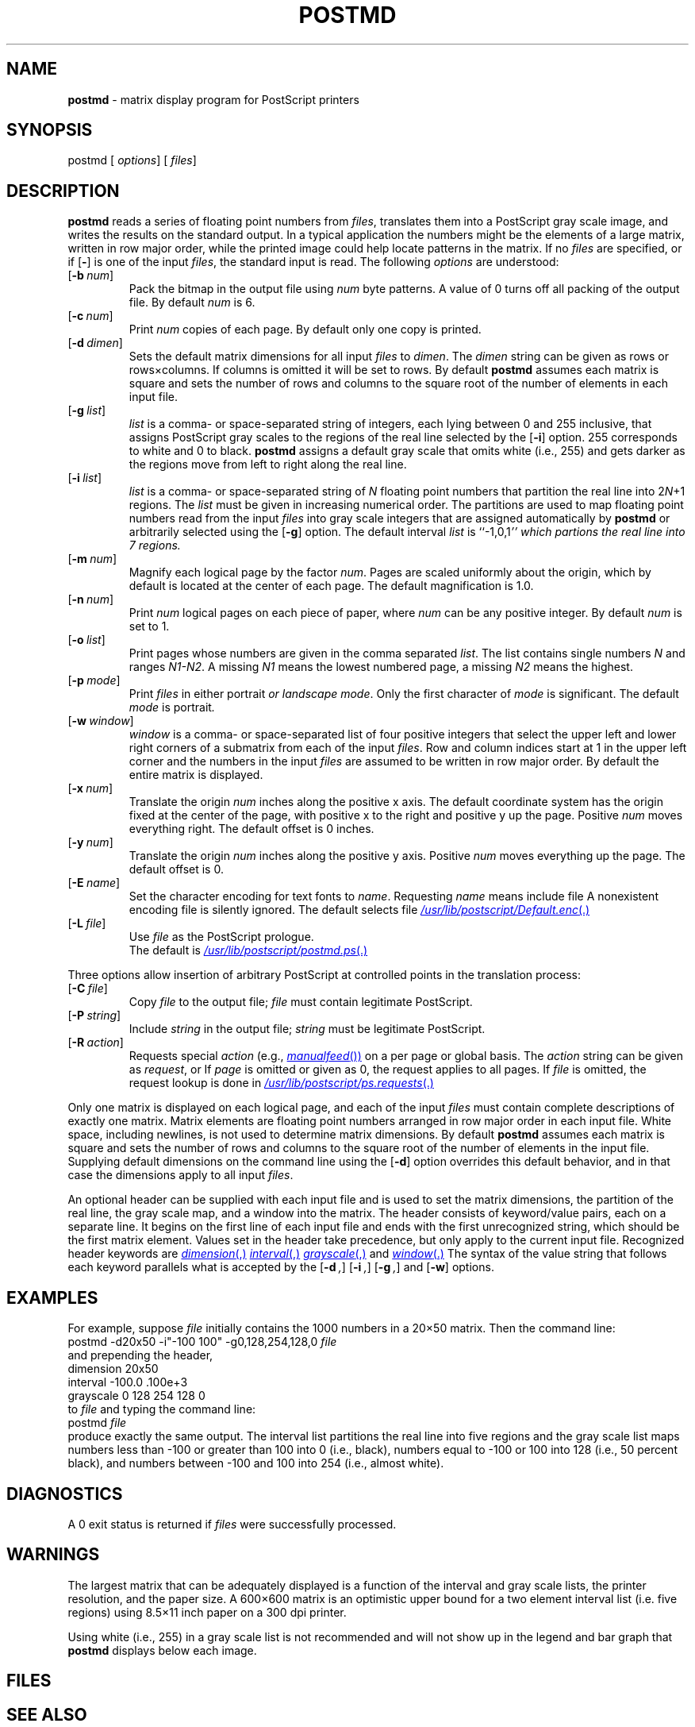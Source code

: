 .ds dQ /usr/lib/postscript
.TH POSTMD 1 "DWB 3.2"
.SH NAME
.B postmd
\- matrix display program for PostScript printers
.SH SYNOPSIS
\*(mBpostmd\f1
.OP "" options []
.OP "" files []
.SH DESCRIPTION
.B postmd
reads a series of floating point numbers from
.IR files ,
translates them into a PostScript gray scale image,
and writes the results on the standard output.
In a typical application the numbers might be
the elements of a large matrix,
written in row major order,
while the printed image could help locate
patterns in the matrix.
If no
.I files
are specified, or if
.OP \-
is one of the input
.IR files ,
the standard input is read.
The following
.I options
are understood:
.TP 0.75i
.OP \-b num
Pack the bitmap in the output file using
.I num
byte patterns.
A value of 0 turns off all packing of the output file.
By default
.I num
is 6.
.TP
.OP \-c num
Print
.I num
copies of each page.
By default only one copy is printed.
.TP
.OP \-d dimen
Sets the default matrix dimensions for all input
.I files
to
.IR dimen .
The
.I dimen
string can be given as rows or rows\^\(mu\^columns.
If columns is omitted it will be set to rows.
By default
.B postmd
assumes each matrix is square and sets the number of rows
and columns to the square root of the number of elements in
each input file.
.TP
.OP \-g list
.I list
is a comma- or space-separated string of integers, each lying between
0 and 255 inclusive,
that assigns PostScript gray scales to the regions of the real line
selected by the
.OP \-i
option.
255 corresponds to white and 0 to black.
.B postmd
assigns a default gray scale that omits white (i.e., 255) and gets
darker as the regions move from left to right along the real line.
.TP
.OP \-i list
.I list
is a comma- or space-separated string of
.I N
floating point numbers that
partition the real line into
.RI 2 N +1
regions.
The
.I list
must be given in increasing numerical order.
The partitions are used to map floating point numbers read from the input
.I files
into gray scale integers that are assigned automatically by
.B postmd
or arbitrarily selected using the
.OP \-g
option.
The default interval
.I list
is ``\*(mB\-1,0,1\fP'' which partions the real line into 7 regions.
.TP
.OP \-m num
Magnify each logical page by the factor
.IR num .
Pages are scaled uniformly about the origin,
which by default is located at the center of
each page.
The default magnification is 1.0.
.TP
.OP \-n num
Print
.I num
logical pages on each piece of paper,
where
.I num
can be any positive integer.
By default
.I num
is set to 1.
.TP
.OP \-o list
Print pages whose numbers are given in the comma separated
.IR list .
The list contains single numbers
.I N
and ranges
.IR N1\-\|N2 .
A missing
.I N1
means the lowest numbered page, a missing
.I N2
means the highest.
.TP
.OP \-p mode
Print
.I files
in either \*(mBportrait\fP or \*(mBlandscape\fP
.IR mode .
Only the first character of
.I mode
is significant.
The default
.I mode
is \*(mBportrait\fP.
.TP
.OP \-w window
.I window
is a comma- or space-separated list of four positive integers that
select the upper left and lower right corners of a submatrix from
each of the input
.IR files .
Row and column indices start at 1 in the upper left corner and the
numbers in the input
.I files
are assumed to be written in row major order.
By default the entire matrix is displayed.
.TP
.OP \-x num
Translate the origin
.I num
inches along the positive x axis.
The default
coordinate system has the origin fixed at the
center of the page, with positive
x to the right and positive y up the page.
Positive
.I num
moves everything right.
The default offset is 0 inches.
.TP
.OP \-y num
Translate the origin
.I num
inches along the positive y axis.
Positive
.I num
moves everything up the page.
The default offset is 0.
.TP
.OP \-E name
Set the character encoding for text fonts to
.IR name .
Requesting
.I name
means include file
.MI \*(dQ/ name .enc \f1.
A nonexistent encoding file is silently ignored.
The default selects file
.MR \*(dQ/Default.enc .
.TP
.OP \-L file
Use
.I file
as the PostScript prologue.
.br
The default is
.MR \*(dQ/postmd.ps .
.PP
Three options allow insertion of arbitrary PostScript
at controlled points in the translation process:
.TP 0.75i
.OP \-C file
Copy
.I file
to the output file;
.I file
must contain legitimate PostScript.
.TP
.OP \-P string
Include
.I string
in the output file;
.I string
must be legitimate PostScript.
.TP
.OP \-R action
Requests special
.I action
(e.g.,
.MR manualfeed )
on a per page or global basis.
The
.I action
string can be given as
.IR request ,
.IM request : page\f1\|,
or
.IM request : page : file\f1\|.
If
.I page
is omitted or given as 0, the request
applies to all pages.
If
.I file
is omitted, the request
lookup is done in
.MR \*(dQ/ps.requests .
.PP
Only one matrix is displayed on each logical page,
and each of the input
.I files
must contain complete descriptions of exactly one matrix.
Matrix elements are floating point numbers arranged in row major order in
each input file.
White space, including newlines, is not used to determine matrix
dimensions.
By default
.B postmd
assumes each matrix is square and sets the number of rows and columns
to the square root of the number of elements in the input file.
Supplying default dimensions on the command line using the
.OP \-d
option overrides this default behavior, and in that case the
dimensions apply to all input
.IR files .
.PP
An optional header can be supplied with each input file and is used
to set the matrix dimensions, the partition of the real line, the gray scale
map, and a window into the matrix.
The header consists of keyword/value pairs, each on a separate line.
It begins on the first line of each input file and ends with the
first unrecognized string, which should be the first matrix element.
Values set in the header take precedence, but only apply to the
current input file.
Recognized header keywords are
.MR dimension ,
.MR interval ,
.MR grayscale ,
and
.MR window .
The syntax of the value string that follows each keyword parallels what is
accepted by the
.OP \-d ,
.OP \-i ,
.OP \-g ,
and
.OP \-w
options.
.SH EXAMPLES
For example, suppose
.I file
initially contains the 1000 numbers
in a 20\(mu50 matrix.
Then the command line:
.EX
postmd -d20x50 -i"-100 100" -g0,128,254,128,0 \f2file
.EE
and prepending the header,
.EX
dimension 20x50
interval -100.0 .100e+3
grayscale 0 128 254 128 0
.EE
to
.I file
and typing the command line:
.EX
postmd \f2file
.EE
produce exactly the same output.
The interval list partitions the real line into five regions and
the gray scale list maps numbers less than \-100 or greater than 100
into 0 (i.e., black), numbers equal to \-100 or 100 into 128
(i.e., 50 percent
black), and numbers between \-100 and 100 into 254 (i.e., almost white).
.SH DIAGNOSTICS
A 0 exit status is returned if
.I files
were successfully processed.
.SH WARNINGS
The largest matrix that can be adequately displayed is a function
of the interval and gray scale lists, the printer resolution,
and the paper size.
A 600\(mu600 matrix is an optimistic upper bound for a two element interval
list (i.e. five regions) using 8.5\(mu11 inch paper on a 300 dpi printer.
.PP
Using white (i.e., 255) in a gray scale list is not recommended and will not
show up in the legend and bar graph that
.B postmd
displays below each image.
.SH FILES
.MW \*(dQ/postmd.ps
.br
.MW \*(dQ/forms.ps
.br
.MW \*(dQ/ps.requests
.SH SEE ALSO
.BR dpost (1),
.BR postdaisy (1),
.BR postdmd (1),
.BR postio (1),
.BR postprint (1),
.BR postreverse (1),
.BR posttek (1),
.BR psencoding (1)
